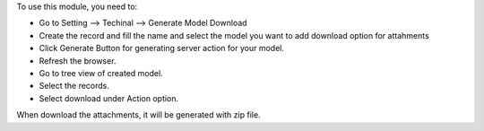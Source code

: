 To use this module, you need to:

* Go to Setting --> Techinal --> Generate Model Download
* Create the record and fill the name and select the model you want to add download option for attahments
* Click Generate Button for generating server action for your model.
* Refresh the browser.
* Go to tree view of created model.
* Select the records.
* Select download under Action option.

When download the attachments, it will be generated with zip file.

